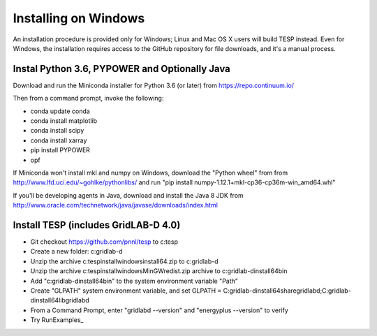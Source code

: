 Installing on Windows
---------------------

An installation procedure is provided only for Windows; Linux and Mac OS X
users will build TESP instead. Even for Windows, the installation requires
access to the GitHub repository for file downloads, and it's a manual process.

Instal Python 3.6, PYPOWER and Optionally Java
~~~~~~~~~~~~~~~~~~~~~~~~~~~~~~~~~~~~~~~~~~~~~~

Download and run the Miniconda installer for Python 3.6 (or later) 
from https://repo.continuum.io/  

Then from a command prompt, invoke the following: 
 
- conda update conda
- conda install matplotlib
- conda install scipy
- conda install xarray
- pip install PYPOWER
- opf

If Miniconda won't install mkl and numpy on Windows, download the "Python wheel" from from
http://www.lfd.uci.edu/~gohlke/pythonlibs/ and run 
"pip install numpy-1.12.1+mkl-cp36-cp36m-win_amd64.whl"

If you'll be developing agents in Java, download and install the Java 8 JDK from 
http://www.oracle.com/technetwork/java/javase/downloads/index.html

Install TESP (includes GridLAB-D 4.0)
~~~~~~~~~~~~~~~~~~~~~~~~~~~~~~~~~~~~~

- Git checkout https://github.com/pnnl/tesp to c:\tesp
- Create a new folder: c:\gridlab-d
- Unzip the archive c:\tesp\install\windows\install64.zip to c:\gridlab-d
- Unzip the archive c:\tesp\install\windows\MinGWredist.zip archive to c:\gridlab-d\install64\bin
- Add "c:\gridlab-d\install64\bin" to the system environment variable "Path"
- Create "GLPATH"  system environment variable, and set GLPATH = C:\gridlab-d\install64\share\gridlabd;C:\gridlab-d\install64\lib\gridlabd
- From a Command Prompt, enter "gridlabd --version" and "energyplus --version" to verify
- Try RunExamples_


